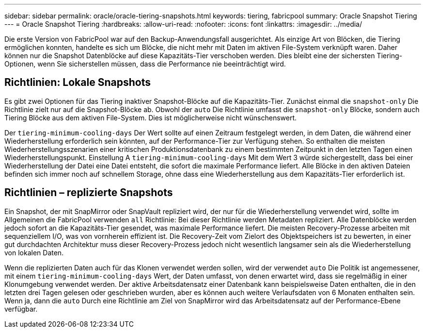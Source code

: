 ---
sidebar: sidebar 
permalink: oracle/oracle-tiering-snapshots.html 
keywords: tiering, fabricpool 
summary: Oracle Snapshot Tiering 
---
= Oracle Snapshot Tiering
:hardbreaks:
:allow-uri-read: 
:nofooter: 
:icons: font
:linkattrs: 
:imagesdir: ../media/


[role="lead"]
Die erste Version von FabricPool war auf den Backup-Anwendungsfall ausgerichtet. Als einzige Art von Blöcken, die Tiering ermöglichen konnten, handelte es sich um Blöcke, die nicht mehr mit Daten im aktiven File-System verknüpft waren. Daher können nur die Snapshot Datenblöcke auf diese Kapazitäts-Tier verschoben werden. Dies bleibt eine der sichersten Tiering-Optionen, wenn Sie sicherstellen müssen, dass die Performance nie beeinträchtigt wird.



== Richtlinien: Lokale Snapshots

Es gibt zwei Optionen für das Tiering inaktiver Snapshot-Blöcke auf die Kapazitäts-Tier. Zunächst einmal die `snapshot-only` Die Richtlinie zielt nur auf die Snapshot-Blöcke ab. Obwohl der `auto` Die Richtlinie umfasst die `snapshot-only` Blöcke, sondern auch Tiering Blöcke aus dem aktiven File-System. Dies ist möglicherweise nicht wünschenswert.

Der `tiering-minimum-cooling-days` Der Wert sollte auf einen Zeitraum festgelegt werden, in dem Daten, die während einer Wiederherstellung erforderlich sein könnten, auf der Performance-Tier zur Verfügung stehen. So enthalten die meisten Wiederherstellungsszenarien einer kritischen Produktionsdatenbank zu einem bestimmten Zeitpunkt in den letzten Tagen einen Wiederherstellungspunkt. Einstellung A `tiering-minimum-cooling-days` Mit dem Wert 3 würde sichergestellt, dass bei einer Wiederherstellung der Datei eine Datei entsteht, die sofort die maximale Performance liefert. Alle Blöcke in den aktiven Dateien befinden sich immer noch auf schnellem Storage, ohne dass eine Wiederherstellung aus dem Kapazitäts-Tier erforderlich ist.



== Richtlinien – replizierte Snapshots

Ein Snapshot, der mit SnapMirror oder SnapVault repliziert wird, der nur für die Wiederherstellung verwendet wird, sollte im Allgemeinen die FabricPool verwenden `all` Richtlinie: Bei dieser Richtlinie werden Metadaten repliziert. Alle Datenblöcke werden jedoch sofort an die Kapazitäts-Tier gesendet, was maximale Performance liefert. Die meisten Recovery-Prozesse arbeiten mit sequenziellem I/O, was von vornherein effizient ist. Die Recovery-Zeit vom Zielort des Objektspeichers ist zu bewerten, in einer gut durchdachten Architektur muss dieser Recovery-Prozess jedoch nicht wesentlich langsamer sein als die Wiederherstellung von lokalen Daten.

Wenn die replizierten Daten auch für das Klonen verwendet werden sollen, wird der verwendet `auto` Die Politik ist angemessener, mit einem `tiering-minimum-cooling-days` Wert, der Daten umfasst, von denen erwartet wird, dass sie regelmäßig in einer Klonumgebung verwendet werden. Der aktive Arbeitsdatensatz einer Datenbank kann beispielsweise Daten enthalten, die in den letzten drei Tagen gelesen oder geschrieben wurden, aber es können auch weitere Verlaufsdaten von 6 Monaten enthalten sein. Wenn ja, dann die `auto` Durch eine Richtlinie am Ziel von SnapMirror wird das Arbeitsdatensatz auf der Performance-Ebene verfügbar.
